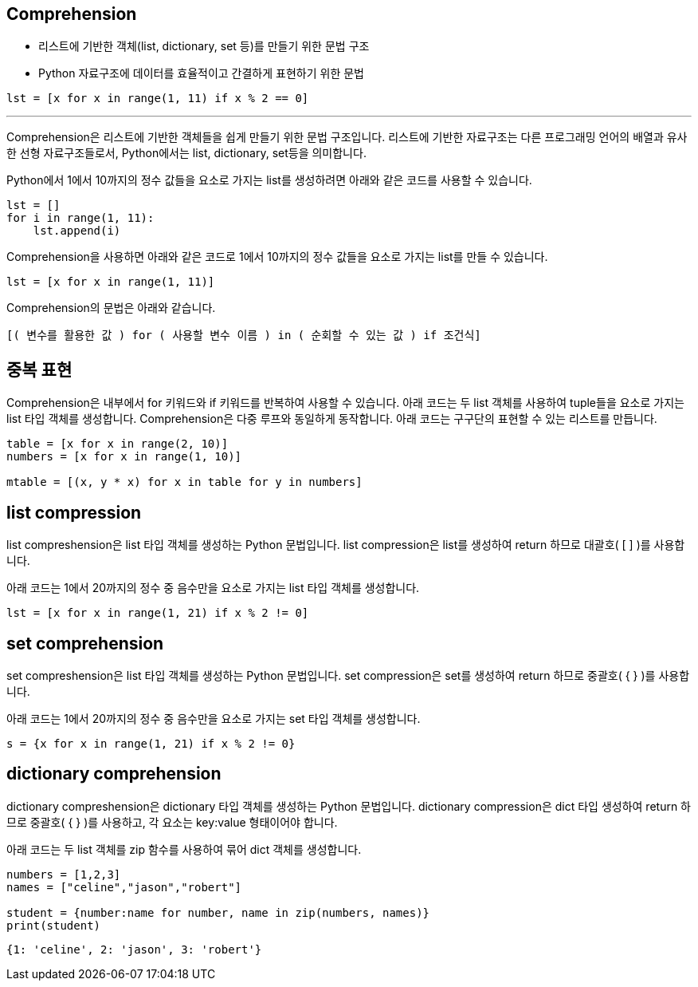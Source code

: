 == Comprehension

* 리스트에 기반한 객체(list, dictionary, set 등)를 만들기 위한 문법 구조
* Python 자료구조에 데이터를 효율적이고 간결하게 표현하기 위한 문법

[source, python]
----
lst = [x for x in range(1, 11) if x % 2 == 0]
----

---

Comprehension은 리스트에 기반한 객체들을 쉽게 만들기 위한 문법 구조입니다. 리스트에 기반한 자료구조는 다른 프로그래밍 언어의 배열과 유사한 선형 자료구조들로서, Python에서는 list, dictionary, set등을 의미합니다. 

Python에서 1에서 10까지의 정수 값들을 요소로 가지는 list를 생성하려면 아래와 같은 코드를 사용할 수 있습니다.

[source, python]
----
lst = []
for i in range(1, 11):
    lst.append(i)
----

Comprehension을 사용하면 아래와 같은 코드로 1에서 10까지의 정수 값들을 요소로 가지는 list를 만들 수 있습니다.

[source, python]
----
lst = [x for x in range(1, 11)]
----

Comprehension의 문법은 아래와 같습니다.

[source, python]
----
[( 변수를 활용한 값 ) for ( 사용할 변수 이름 ) in ( 순회할 수 있는 값 ) if 조건식]
----

== 중복 표현

Comprehension은 내부에서 for 키워드와 if 키워드를 반복하여 사용할 수 있습니다. 아래 코드는 두 list 객체를 사용하여 tuple들을 요소로 가지는 list 타입 객체를 생성합니다. Comprehension은 다중 루프와 동일하게 동작합니다. 아래 코드는 구구단의 표현할 수 있는 리스트를 만듭니다.

[source, python]
----
table = [x for x in range(2, 10)]
numbers = [x for x in range(1, 10)]

mtable = [(x, y * x) for x in table for y in numbers]
----

== list compression

list compreshension은 list 타입 객체를 생성하는 Python 문법입니다. list compression은 list를 생성하여 return 하므로 대괄호( [ ] )를 사용합니다.

아래 코드는 1에서 20까지의 정수 중 음수만을 요소로 가지는 list 타입 객체를 생성합니다.

[source, python]
----
lst = [x for x in range(1, 21) if x % 2 != 0]
----

== set comprehension

set compreshension은 list 타입 객체를 생성하는 Python 문법입니다. set compression은 set를 생성하여 return 하므로 중괄호( { } )를 사용합니다.

아래 코드는 1에서 20까지의 정수 중 음수만을 요소로 가지는 set 타입 객체를 생성합니다.

[source, python]
----
s = {x for x in range(1, 21) if x % 2 != 0}
----

== dictionary comprehension

dictionary compreshension은 dictionary 타입 객체를 생성하는 Python 문법입니다. dictionary compression은 dict 타입 생성하여 return 하므로 중괄호( { } )를 사용하고, 각 요소는 key:value 형태이어야 합니다.

아래 코드는 두 list 객체를 zip 함수를 사용하여 묶어 dict 객체를 생성합니다.

[source, python]
----
numbers = [1,2,3]
names = ["celine","jason","robert"]

student = {number:name for number, name in zip(numbers, names)}
print(student)
----

----
{1: 'celine', 2: 'jason', 3: 'robert'}
----